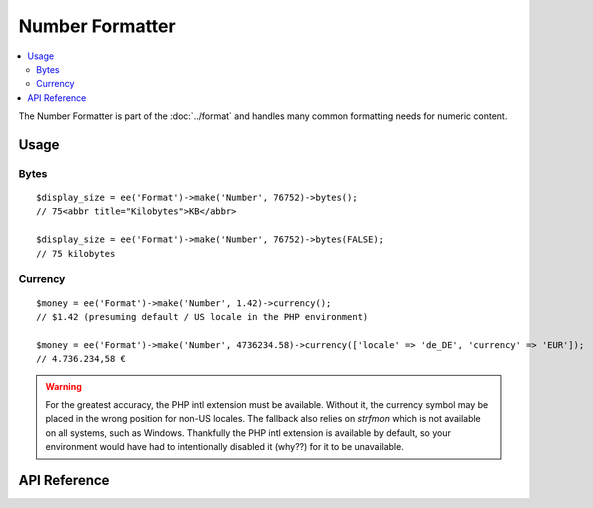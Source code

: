 ################
Number Formatter
################

.. contents::
  :local:
  :depth: 2

.. highlight:: php

The Number Formatter is part of the :doc:`../format` and handles many common formatting needs for numeric content.

*****
Usage
*****

Bytes
-----

::

  $display_size = ee('Format')->make('Number', 76752)->bytes();
  // 75<abbr title="Kilobytes">KB</abbr>

  $display_size = ee('Format')->make('Number', 76752)->bytes(FALSE);
  // 75 kilobytes

Currency
--------

::

  $money = ee('Format')->make('Number', 1.42)->currency();
  // $1.42 (presuming default / US locale in the PHP environment)

  $money = ee('Format')->make('Number', 4736234.58)->currency(['locale' => 'de_DE', 'currency' => 'EUR']);
  // 4.736.234,58 €

.. warning:: For the greatest accuracy, the PHP intl extension must be available. Without it, the currency symbol may be placed in the wrong position for non-US locales. The fallback also relies on `strfmon` which is not available on all systems, such as Windows. Thankfully the PHP intl extension is available by default, so your environment would have had to intentionally disabled it (why??) for it to be unavailable.

*************
API Reference
*************

.. namespace:: EllisLab\ExpressionEngine\Service\Formatter\Formats

.. class:: Number

.. method:: bytes($abbr = TRUE, $include_markup = TRUE)

  Formats a binary byte multiple into a human-readable measure of units, e.g. B, KB, MB, GB.

  :param bool $abbr: (default: TRUE) Use the abbreviated form of the byte format
  :param bool $include_markup: (default: TRUE) Output with ``<abbr>`` HTML. Only affects abbreviated forms.
  :returns: A Formatter object
  :rtype: object

.. method:: currency($options = [])

  Formats as currency. Greatest accuracy requires the PHP intl extension to be available

  :param array $options:

    - (string) **currency** code (USD, EUR, etc.)
    - (string) **locale** (default: en_US.UTF-8)

  :returns: A Formatter object
  :rtype: object

.. method:: duration($options = [])

  Formats as a duration using a rule-based format, e.g.: hh:mm:ss, mm:ss, or ss sec.

  :param array $options:

    - (string) **locale** (default: en_US.UTF-8)

  :returns: A Formatter object
  :rtype: object

.. method:: ordinal($options = [])

  Formats with an ordinal suffix, e.g. ``127th``. Locales other than English require the PHP intl extension.

  :param array $options:

    - (string) **locale** (default: en_US.UTF-8)

  :returns: A Formatter object
  :rtype: object

.. method:: spellout($options = [])

  Spell out the number as words. Requires the PHP intl extension.

  :param array $options:

    - (string) **capitalize** 'ucfirst' or 'ucwords'
    - (string) **locale** (default: en_US.UTF-8)

  :returns: A Formatter object
  :rtype: object
